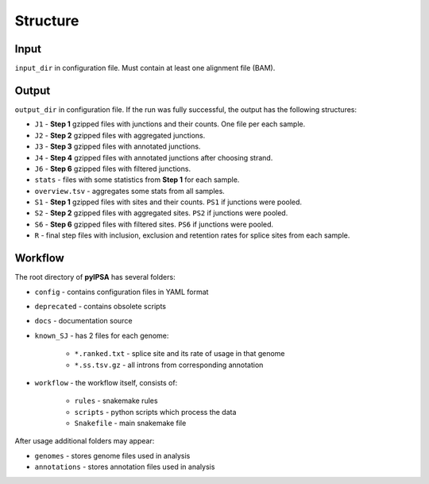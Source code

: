 Structure
=========

Input
-----

``input_dir`` in configuration file. Must contain at least one alignment file (BAM).

Output
------

``output_dir`` in configuration file. If the run was fully successful, the output has the following structures:

* ``J1`` - **Step 1** gzipped files with junctions and their counts. One file per each sample.
* ``J2`` - **Step 2** gzipped files with aggregated junctions.
* ``J3`` - **Step 3** gzipped files with annotated junctions.
* ``J4`` - **Step 4** gzipped files with annotated junctions after choosing strand.
* ``J6`` - **Step 6** gzipped files with filtered junctions.
* ``stats`` - files with some statistics from **Step 1** for each sample.
* ``overview.tsv`` - aggregates some stats from all samples.
* ``S1`` - **Step 1** gzipped files with sites and their counts. ``PS1`` if junctions were pooled.
* ``S2`` - **Step 2** gzipped files with aggregated sites. ``PS2`` if junctions were pooled.
* ``S6`` - **Step 6** gzipped files with filtered sites. ``PS6`` if junctions were pooled.
* ``R`` - final step files with inclusion, exclusion and retention rates for splice sites from each sample.


Workflow
--------

The root directory of **pyIPSA** has several folders:

* ``config`` - contains configuration files in YAML format
* ``deprecated`` - contains obsolete scripts
* ``docs`` - documentation source
* ``known_SJ`` - has 2 files for each genome:

    * ``*.ranked.txt`` - splice site and its rate of usage in that genome
    * ``*.ss.tsv.gz`` - all introns from corresponding annotation

* ``workflow`` - the workflow itself, consists of:

    * ``rules`` - snakemake rules
    * ``scripts`` - python scripts which process the data
    * ``Snakefile`` - main snakemake file

After usage additional folders may appear:

* ``genomes`` - stores genome files used in analysis
* ``annotations`` - stores annotation files used in analysis
